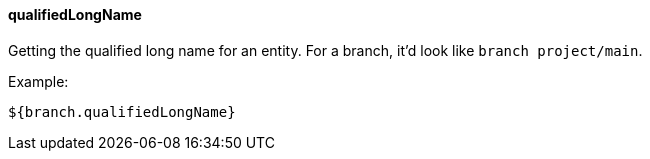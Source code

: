 [[templating-source-qualifiedLongName]]
==== qualifiedLongName

Getting the qualified long name for an entity. For a branch, it'd look like `branch project/main`.

Example:

[source]
----
${branch.qualifiedLongName}
----
